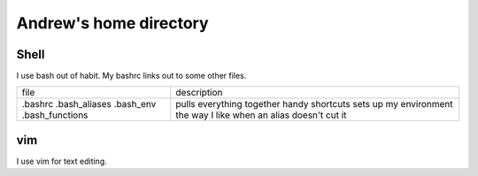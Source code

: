Andrew's home directory
=======================

Shell
-----

I use bash out of habit. My bashrc links out to some other files.

+-----------------+----------------------------------------+
| file            |  description                           |
+-----------------+----------------------------------------+
| .bashrc         |  pulls everything together             |
| .bash_aliases   |  handy shortcuts                       |
| .bash_env       |  sets up my environment the way I like |
| .bash_functions |  when an alias doesn't cut it          |
+-----------------+----------------------------------------+

vim
---

I use vim for text editing.
